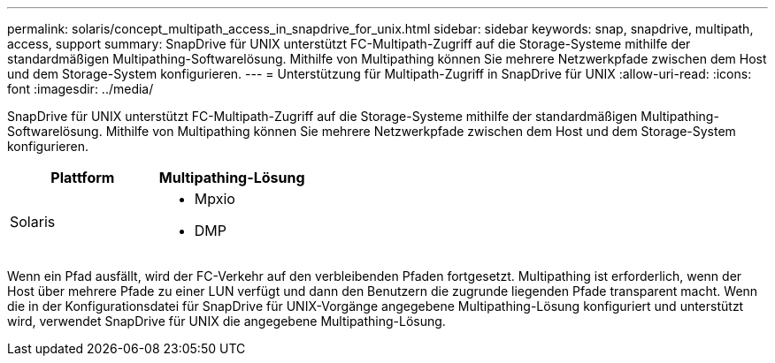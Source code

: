 ---
permalink: solaris/concept_multipath_access_in_snapdrive_for_unix.html 
sidebar: sidebar 
keywords: snap, snapdrive, multipath, access, support 
summary: SnapDrive für UNIX unterstützt FC-Multipath-Zugriff auf die Storage-Systeme mithilfe der standardmäßigen Multipathing-Softwarelösung. Mithilfe von Multipathing können Sie mehrere Netzwerkpfade zwischen dem Host und dem Storage-System konfigurieren. 
---
= Unterstützung für Multipath-Zugriff in SnapDrive für UNIX
:allow-uri-read: 
:icons: font
:imagesdir: ../media/


[role="lead"]
SnapDrive für UNIX unterstützt FC-Multipath-Zugriff auf die Storage-Systeme mithilfe der standardmäßigen Multipathing-Softwarelösung. Mithilfe von Multipathing können Sie mehrere Netzwerkpfade zwischen dem Host und dem Storage-System konfigurieren.

|===
| Plattform | Multipathing-Lösung 


 a| 
Solaris
 a| 
* Mpxio
* DMP


|===
Wenn ein Pfad ausfällt, wird der FC-Verkehr auf den verbleibenden Pfaden fortgesetzt. Multipathing ist erforderlich, wenn der Host über mehrere Pfade zu einer LUN verfügt und dann den Benutzern die zugrunde liegenden Pfade transparent macht. Wenn die in der Konfigurationsdatei für SnapDrive für UNIX-Vorgänge angegebene Multipathing-Lösung konfiguriert und unterstützt wird, verwendet SnapDrive für UNIX die angegebene Multipathing-Lösung.

